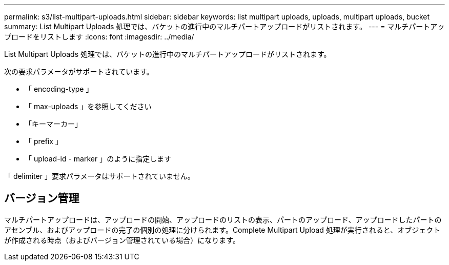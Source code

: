 ---
permalink: s3/list-multipart-uploads.html 
sidebar: sidebar 
keywords: list multipart uploads, uploads, multipart uploads, bucket 
summary: List Multipart Uploads 処理では、バケットの進行中のマルチパートアップロードがリストされます。 
---
= マルチパートアップロードをリストします
:icons: font
:imagesdir: ../media/


[role="lead"]
List Multipart Uploads 処理では、バケットの進行中のマルチパートアップロードがリストされます。

次の要求パラメータがサポートされています。

* 「 encoding-type 」
* 「 max-uploads 」を参照してください
* 「キーマーカー」
* 「 prefix 」
* 「 upload-id - marker 」のように指定します


「 delimiter 」要求パラメータはサポートされていません。



== バージョン管理

マルチパートアップロードは、アップロードの開始、アップロードのリストの表示、パートのアップロード、アップロードしたパートのアセンブル、およびアップロードの完了の個別の処理に分けられます。Complete Multipart Upload 処理が実行されると、オブジェクトが作成される時点（およびバージョン管理されている場合）になります。
